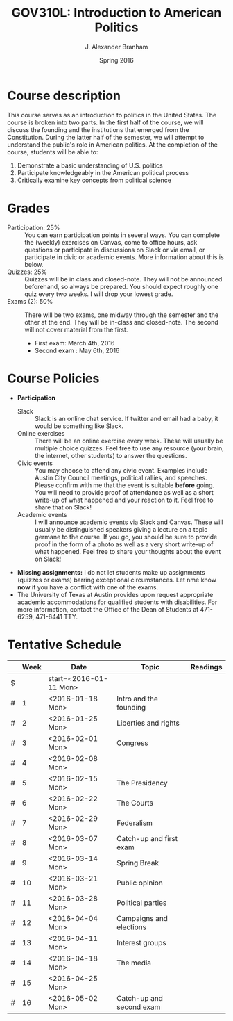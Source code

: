 #+TITLE: GOV310L: Introduction to American Politics
#+AUTHOR: J. Alexander Branham
#+DATE: Spring 2016
#+EMAIL: branham@utexas.edu 
#+OPTIONS: toc:nil

* Course description
  This course serves as an introduction to politics in the United
  States. The course is broken into two parts. In the first half of
  the course, we will discuss the founding and the institutions that
  emerged from the Constitution. During the latter half of the
  semester, we will attempt to understand the public's role in
  American politics. At the completion of the course, students will be
  able to:
  
  1. Demonstrate a basic understanding of U.S. politics
  2. Participate knowledgeably in the American political process
  3. Critically examine key concepts from political science

* Grades
  - Participation: 25% :: You can earn participation points in several
    ways. You can complete the (weekly) exercises on Canvas, come to
    office hours, ask questions or participate in discussions on Slack
    or via email, or participate in civic or academic events. More
    information about this is below.
  - Quizzes: 25% :: Quizzes will be in class and closed-note. They will
    not be announced beforehand, so always be prepared. You should
    expect roughly one quiz every two weeks. I will drop your lowest
    grade. 
  - Exams (2): 50% :: There will be two exams, one midway through the
    semester and the other at the end. They will be in-class and
    closed-note. The second will not cover material from the first.
    - First exam: March 4th, 2016
    - Second exam : May 6th, 2016 

* Course Policies
  - *Participation*
    - Slack :: Slack is an online chat service. If twitter and email
               had a baby, it would be something like Slack.
    - Online exercises :: There will be an online exercise every
         week. These will usually be multiple choice quizzes. Feel
         free to use any resource (your brain, the internet, other
         students) to answer the questions.
    - Civic events :: You may choose to attend any civic
                      event. Examples include Austin City Council
                      meetings, political rallies, and
                      speeches. Please confirm with me that the event
                      is suitable *before* going. You will need to
                      provide proof of attendance as well as a short
                      write-up of what happened and your reaction to
                      it. Feel free to share that on Slack! 
    - Academic events :: I will announce academic events via Slack and
         Canvas. These will usually be distinguished speakers giving a
         lecture on a topic germane to the course. If you go, you
         should be sure to provide proof in the form of a photo as
         well as a very short write-up of what happened. Feel free to
         share your thoughts about the event on Slack!
  - *Missing assignments:* I do not let students make up assignments
       (quizzes or exams) barring exceptional circumstances. Let nme know
       *now* if you have a conflict with one of the exams.
  - The University of Texas at Austin provides upon request
    appropriate academic accommodations for qualified students with
    disabilities. For more information, contact the Office of the Dean
    of Students at 471-6259, 471-6441 TTY.

* Tentative Schedule
|   | *Week* | *Date*                 | *Topic*                  | *Readings* |
|---+--------+------------------------+--------------------------+------------|
| $ |        | start=<2016-01-11 Mon> |                          |            |
| # |      1 | <2016-01-18 Mon>       | Intro and the founding   |            |
| # |      2 | <2016-01-25 Mon>       | Liberties and rights     |            |
| # |      3 | <2016-02-01 Mon>       | Congress                 |            |
| # |      4 | <2016-02-08 Mon>       |                          |            |
| # |      5 | <2016-02-15 Mon>       | The Presidency           |            |
| # |      6 | <2016-02-22 Mon>       | The Courts               |            |
| # |      7 | <2016-02-29 Mon>       | Federalism               |            |
| # |      8 | <2016-03-07 Mon>       | Catch-up and first exam  |            |
|---+--------+------------------------+--------------------------+------------|
| # |      9 | <2016-03-14 Mon>       | Spring Break             |            |
|---+--------+------------------------+--------------------------+------------|
| # |     10 | <2016-03-21 Mon>       | Public opinion           |            |
| # |     11 | <2016-03-28 Mon>       | Political parties        |            |
| # |     12 | <2016-04-04 Mon>       | Campaigns and elections  |            |
| # |     13 | <2016-04-11 Mon>       | Interest groups          |            |
| # |     14 | <2016-04-18 Mon>       | The media                |            |
| # |     15 | <2016-04-25 Mon>       |                          |            |
| # |     16 | <2016-05-02 Mon>       | Catch-up and second exam |            |
#+TBLFM: $3=$start + $2 * 7

